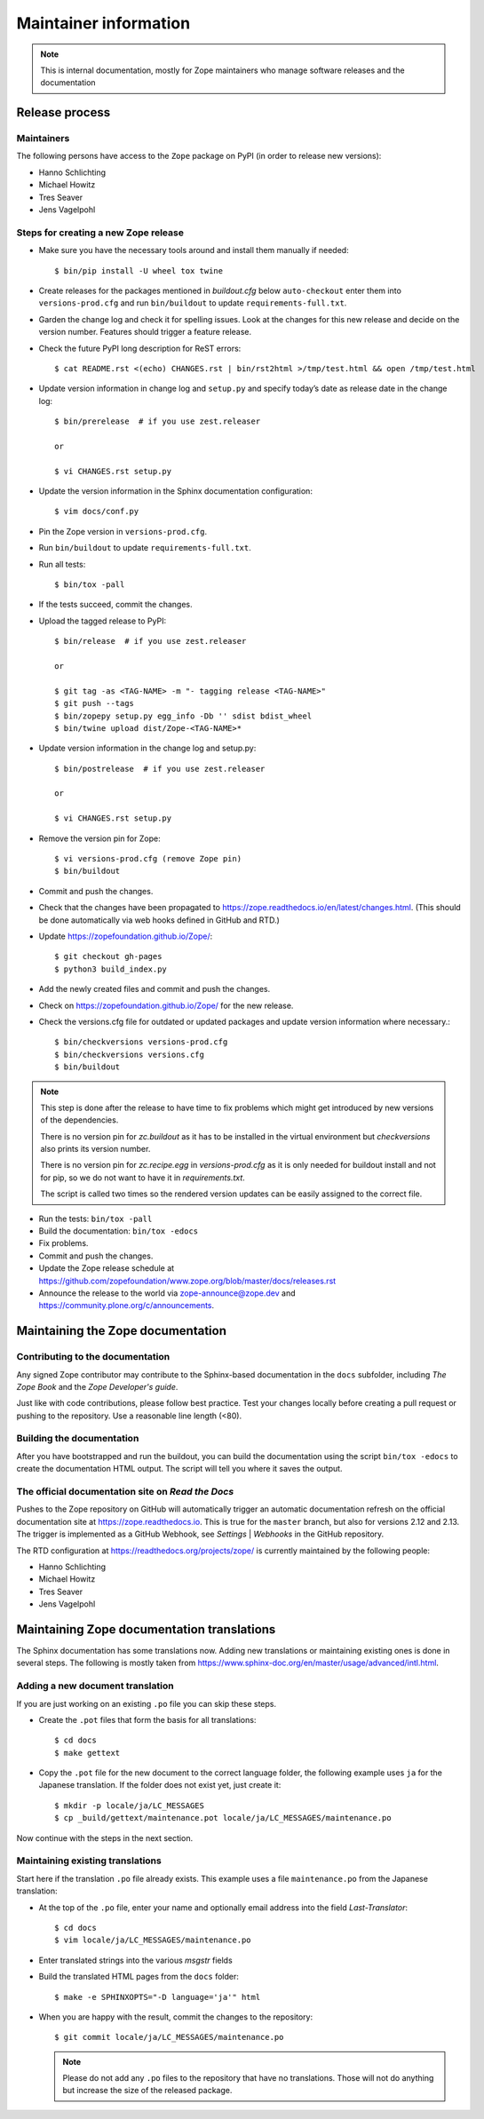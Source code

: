 Maintainer information
======================

.. note::

  This is internal documentation, mostly for Zope maintainers who manage
  software releases and the documentation


Release process
---------------

Maintainers
+++++++++++

The following persons have access to the ``Zope`` package on PyPI
(in order to release new versions):

- Hanno Schlichting
- Michael Howitz
- Tres Seaver
- Jens Vagelpohl

Steps for creating a new Zope release
+++++++++++++++++++++++++++++++++++++

- Make sure you have the necessary tools around and install them manually if
  needed::

  $ bin/pip install -U wheel tox twine

- Create releases for the packages mentioned in `buildout.cfg` below
  ``auto-checkout`` enter them into ``versions-prod.cfg`` and run
  ``bin/buildout`` to update ``requirements-full.txt``.

- Garden the change log and check it for spelling issues. Look at the changes
  for this new release and decide on the version number. Features should
  trigger a feature release.

- Check the future PyPI long description for ReST errors::

    $ cat README.rst <(echo) CHANGES.rst | bin/rst2html >/tmp/test.html && open /tmp/test.html

- Update version information in change log and ``setup.py`` and specify today’s
  date as release date in the change log::

    $ bin/prerelease  # if you use zest.releaser

    or

    $ vi CHANGES.rst setup.py

- Update the version information in the Sphinx documentation configuration::

    $ vim docs/conf.py

- Pin the Zope version in ``versions-prod.cfg``.

- Run ``bin/buildout`` to update ``requirements-full.txt``.

- Run all tests::

    $ bin/tox -pall

- If the tests succeed, commit the changes.

- Upload the tagged release to PyPI::

    $ bin/release  # if you use zest.releaser

    or

    $ git tag -as <TAG-NAME> -m "- tagging release <TAG-NAME>"
    $ git push --tags
    $ bin/zopepy setup.py egg_info -Db '' sdist bdist_wheel
    $ bin/twine upload dist/Zope-<TAG-NAME>*

- Update version information in the change log and setup.py::

    $ bin/postrelease  # if you use zest.releaser

    or 

    $ vi CHANGES.rst setup.py

- Remove the version pin for Zope::

    $ vi versions-prod.cfg (remove Zope pin)
    $ bin/buildout

- Commit and push the changes.

- Check that the changes have been propagated to https://zope.readthedocs.io/en/latest/changes.html.
  (This should be done automatically via web hooks defined in GitHub and RTD.)

- Update https://zopefoundation.github.io/Zope/::

    $ git checkout gh-pages
    $ python3 build_index.py

- Add the newly created files and commit and push the changes.

- Check on https://zopefoundation.github.io/Zope/ for the new release.

- Check the versions.cfg file for outdated or updated
  packages and update version information where necessary.::

    $ bin/checkversions versions-prod.cfg
    $ bin/checkversions versions.cfg
    $ bin/buildout

.. note::

    This step is done after the release to have time to fix problems which
    might get introduced by new versions of the dependencies.

    There is no version pin for `zc.buildout` as it has to be installed
    in the virtual environment but `checkversions` also prints its
    version number.

    There is no version pin for `zc.recipe.egg` in `versions-prod.cfg` as it is
    only needed for buildout install and not for pip, so we do not want to
    have it in `requirements.txt`.

    The script is called two times so the rendered version updates can be
    easily assigned to the correct file.

- Run the tests: ``bin/tox -pall``
- Build the documentation: ``bin/tox -edocs``
- Fix problems.
- Commit and push the changes.

- Update the Zope release schedule at https://github.com/zopefoundation/www.zope.org/blob/master/docs/releases.rst

- Announce the release to the world via zope-announce@zope.dev and https://community.plone.org/c/announcements.


Maintaining the Zope documentation
----------------------------------

Contributing to the documentation
+++++++++++++++++++++++++++++++++
Any signed Zope contributor may contribute to the Sphinx-based documentation
in the ``docs`` subfolder, including `The Zope Book` and the `Zope Developer's
guide`.

Just like with code contributions, please follow best practice. Test your
changes locally before creating a pull request or pushing to the repository.
Use a reasonable line length (<80).

Building the documentation
++++++++++++++++++++++++++
After you have bootstrapped and run the buildout, you can build the
documentation using the script ``bin/tox -edocs`` to create the documentation
HTML output. The script will tell you where it saves the output.

The official documentation site on `Read the Docs`
++++++++++++++++++++++++++++++++++++++++++++++++++
Pushes to the Zope repository on GitHub will automatically trigger an automatic
documentation refresh on the official documentation site at
https://zope.readthedocs.io. This is true for the ``master`` branch, but also
for versions 2.12 and 2.13. The trigger is implemented as a GitHub Webhook, see
`Settings` | `Webhooks` in the GitHub repository.

The RTD configuration at https://readthedocs.org/projects/zope/ is currently
maintained by the following people:

- Hanno Schlichting
- Michael Howitz
- Tres Seaver
- Jens Vagelpohl

Maintaining Zope documentation translations
-------------------------------------------
The Sphinx documentation has some translations now. Adding new translations or
maintaining existing ones is done in several steps. The following is mostly
taken from https://www.sphinx-doc.org/en/master/usage/advanced/intl.html.

Adding a new document translation
+++++++++++++++++++++++++++++++++
If you are just working on an existing ``.po`` file you can skip these steps.

- Create the ``.pot`` files that form the basis for all translations::

    $ cd docs
    $ make gettext

- Copy the ``.pot`` file for the new document to the correct language folder,
  the following example uses ``ja`` for the Japanese translation. If the folder
  does not exist yet, just create it::

    $ mkdir -p locale/ja/LC_MESSAGES
    $ cp _build/gettext/maintenance.pot locale/ja/LC_MESSAGES/maintenance.po

Now continue with the steps in the next section.


Maintaining existing translations
+++++++++++++++++++++++++++++++++
Start here if the translation ``.po`` file already exists. This example uses a
file ``maintenance.po`` from the Japanese translation:

- At the top of the ``.po`` file, enter your name and optionally email address
  into the field `Last-Translator`::

    $ cd docs
    $ vim locale/ja/LC_MESSAGES/maintenance.po

- Enter translated strings into the various `msgstr` fields

- Build the translated HTML pages from the ``docs`` folder::

    $ make -e SPHINXOPTS="-D language='ja'" html

- When you are happy with the result, commit the changes to the repository::

    $ git commit locale/ja/LC_MESSAGES/maintenance.po

  .. note::

    Please do not add any ``.po`` files to the repository that have no
    translations. Those will not do anything but increase the size of the
    released package.



